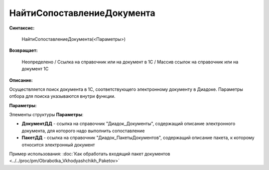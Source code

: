 
НайтиСопоставлениеДокумента
===========================

**Синтаксис:**

    НайтиСопоставлениеДокумента(<Параметры>)

**Возвращает:**

    Неопределено / Ссылка на справочник или на документ в 1С / Массив ссылок на справочник или на документ 1С

**Описание:**

Осуществляется поиск документа в 1С, соответствующего электронному документу в Диадоке. Параметры отбора для поиска указываются внутри функции.

**Параметры:**

Элементы структуры **Параметры**:

* **ДокументДД** - ссылка на справочник "Диадок_Документы", содержащий описание электронного документа, для которого надо выполнить сопоставление
* **ПакетДД** - ссылка на справочник "Диадок_ПакетыДокументов", содержащий описание пакета, к которому относится электронный документ

Пример использования: :doc:`Как обработать входящий пакет документов <../../proc/pm/Obrabotka_Vkhodyashchikh_Paketov>`
